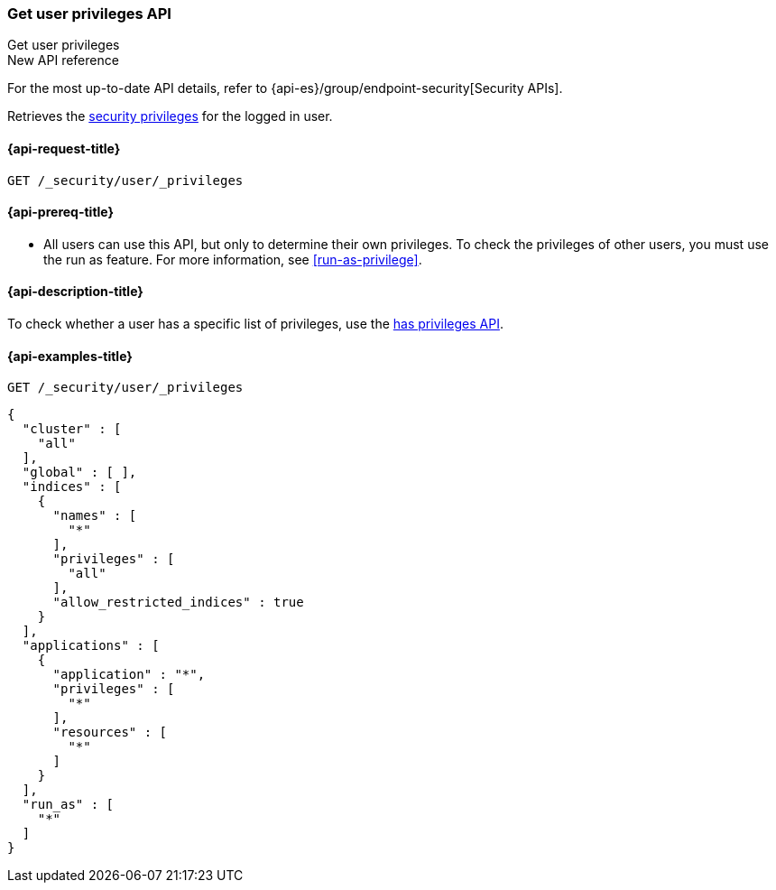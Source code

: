 [role="xpack"]
[[security-api-get-user-privileges]]
=== Get user privileges API
++++
<titleabbrev>Get user privileges</titleabbrev>
++++

.New API reference
[sidebar]
--
For the most up-to-date API details, refer to {api-es}/group/endpoint-security[Security APIs].
--

Retrieves the <<security-privileges,security privileges>> for the logged in 
user.

[[security-api-get-user-privileges-request]]
==== {api-request-title}

`GET /_security/user/_privileges`

[[security-api-get-user-privileges-prereqs]]
==== {api-prereq-title}

* All users can use this API, but only to determine their own privileges. To 
check the privileges of other users, you must use the run as feature. For
more information, see <<run-as-privilege>>.

[[security-api-get-user-privileges-desc]]
==== {api-description-title}

To check whether a user has a specific list of privileges, use the
<<security-api-has-privileges,has privileges API>>.


[[security-api-get-user-privileges-example]]
==== {api-examples-title}

[source,console]
--------------------------------------------------
GET /_security/user/_privileges
--------------------------------------------------

[source,console-result]
--------------------------------------------------
{
  "cluster" : [
    "all"
  ],
  "global" : [ ],
  "indices" : [
    {
      "names" : [
        "*"
      ],
      "privileges" : [
        "all"
      ],
      "allow_restricted_indices" : true
    }
  ],
  "applications" : [
    {
      "application" : "*",
      "privileges" : [
        "*"
      ],
      "resources" : [
        "*"
      ]
    }
  ],
  "run_as" : [
    "*"
  ]
}
--------------------------------------------------
// TESTRESPONSE[s/: false/: true/]
